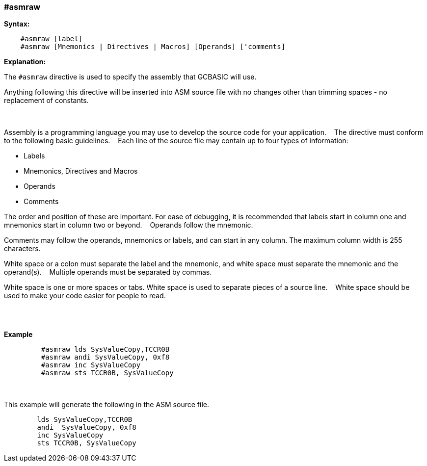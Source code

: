 === #asmraw

*Syntax:*
[subs="quotes"]
----
    #asmraw [label]
    #asmraw [Mnemonics | Directives | Macros] [Operands] ['comments]
----
*Explanation:*

The `#asmraw` directive is used to specify the assembly that GCBASIC will use.&#160;&#160;&#160;

Anything following this directive will be inserted into ASM source file with no changes other than trimming spaces - no replacement of constants.&#160;&#160;&#160;

{empty} +
{empty} +
Assembly is a programming language you may use to develop the source code for your application.&#160;&#160;&#160;
The directive must conform to the following basic guidelines.&#160;&#160;&#160;
Each line of the source file may contain up to four types of information:&#160;&#160;&#160;

• Labels

• Mnemonics, Directives and Macros

• Operands

• Comments

The order and position of these are important. For ease of debugging, it is recommended that labels start in column one and mnemonics start in column two or
beyond.&#160;&#160;&#160;
Operands follow the mnemonic.&#160;&#160;&#160;

Comments may follow the operands, mnemonics or labels, and can start in any column. The maximum column width is 255 characters.&#160;&#160;&#160;

White space or a colon must separate the label and the mnemonic, and white space must separate the mnemonic and the operand(s).&#160;&#160;&#160;
Multiple operands must be separated by commas.&#160;&#160;&#160;

White space is one or more spaces or tabs. White space is used to separate pieces of a source line.&#160;&#160;&#160;
White space should be used to make your code easier for people to read.&#160;&#160;&#160;

{empty} +
{empty} +


*Example*
----
         #asmraw lds SysValueCopy,TCCR0B
         #asmraw andi SysValueCopy, 0xf8
         #asmraw inc SysValueCopy
         #asmraw sts TCCR0B, SysValueCopy

----
{empty} +
{empty} +
This example will generate the following in the ASM source file.
----
        lds SysValueCopy,TCCR0B
        andi  SysValueCopy, 0xf8
        inc SysValueCopy
        sts TCCR0B, SysValueCopy
----
